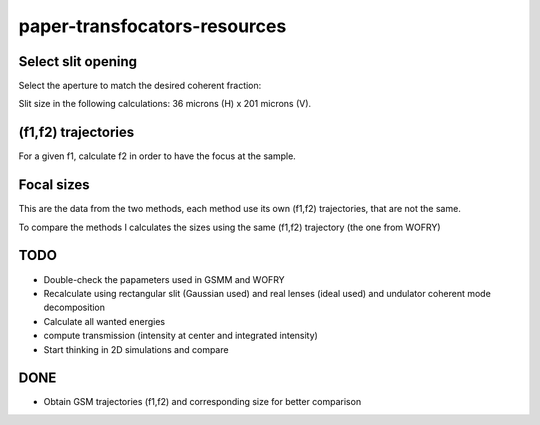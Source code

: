 =============================
paper-transfocators-resources
=============================

Select slit opening
===================

Select the aperture to match the desired coherent fraction:

.. image:: https://github.com/srio/paper-transfocators-resources/blob/main/Figures/Figure_1cf.png

Slit size in the following calculations: 36 microns (H) x 201 microns (V).

(f1,f2) trajectories
====================

For a given f1, calculate f2 in order to have the focus at the sample. 

.. image:: https://github.com/srio/paper-transfocators-resources/blob/main/Figures/Figure_1traj_comparison1.png

Focal sizes
===========

This are the data from the two methods, each method use its own (f1,f2) trajectories, that are not the same. 

.. image:: https://github.com/srio/paper-transfocators-resources/blob/main/Figures/Figure_1size_comparison1.png

To compare the methods I calculates the sizes using the same (f1,f2) trajectory (the one from WOFRY)

.. image:: https://github.com/srio/paper-transfocators-resources/blob/main/Figures/Figure_1size_comparison2.png



TODO
====
- Double-check the papameters used in GSMM and WOFRY
- Recalculate using rectangular slit (Gaussian used) and real lenses (ideal used) and undulator coherent mode decomposition
- Calculate all wanted energies
- compute transmission (intensity at center and integrated intensity)
- Start thinking in 2D simulations and compare

DONE
====
- Obtain GSM trajectories (f1,f2) and corresponding size for better comparison
